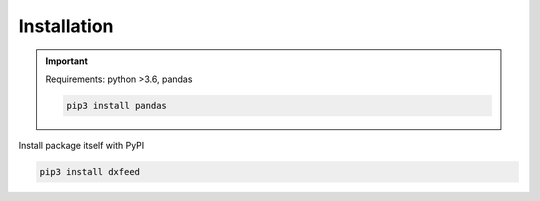 .. _installation:

Installation
============

.. important::
    Requirements: python >3.6, pandas

    .. code-block:: bash

        pip3 install pandas

Install package itself with PyPI

.. code-block:: bash

    pip3 install dxfeed
